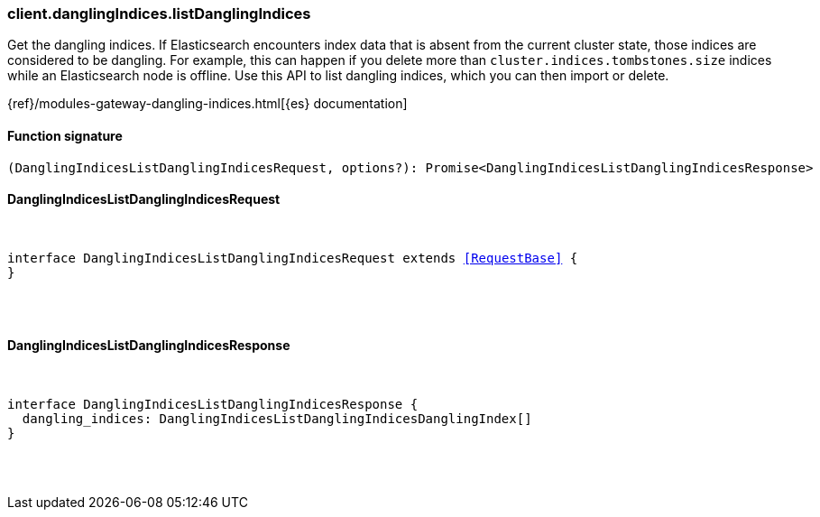 [[reference-dangling_indices-list_dangling_indices]]

////////
===========================================================================================================================
||                                                                                                                       ||
||                                                                                                                       ||
||                                                                                                                       ||
||        ██████╗ ███████╗ █████╗ ██████╗ ███╗   ███╗███████╗                                                            ||
||        ██╔══██╗██╔════╝██╔══██╗██╔══██╗████╗ ████║██╔════╝                                                            ||
||        ██████╔╝█████╗  ███████║██║  ██║██╔████╔██║█████╗                                                              ||
||        ██╔══██╗██╔══╝  ██╔══██║██║  ██║██║╚██╔╝██║██╔══╝                                                              ||
||        ██║  ██║███████╗██║  ██║██████╔╝██║ ╚═╝ ██║███████╗                                                            ||
||        ╚═╝  ╚═╝╚══════╝╚═╝  ╚═╝╚═════╝ ╚═╝     ╚═╝╚══════╝                                                            ||
||                                                                                                                       ||
||                                                                                                                       ||
||    This file is autogenerated, DO NOT send pull requests that changes this file directly.                             ||
||    You should update the script that does the generation, which can be found in:                                      ||
||    https://github.com/elastic/elastic-client-generator-js                                                             ||
||                                                                                                                       ||
||    You can run the script with the following command:                                                                 ||
||       npm run elasticsearch -- --version <version>                                                                    ||
||                                                                                                                       ||
||                                                                                                                       ||
||                                                                                                                       ||
===========================================================================================================================
////////

[discrete]
[[client.danglingIndices.listDanglingIndices]]
=== client.danglingIndices.listDanglingIndices

Get the dangling indices. If Elasticsearch encounters index data that is absent from the current cluster state, those indices are considered to be dangling. For example, this can happen if you delete more than `cluster.indices.tombstones.size` indices while an Elasticsearch node is offline. Use this API to list dangling indices, which you can then import or delete.

{ref}/modules-gateway-dangling-indices.html[{es} documentation]

[discrete]
==== Function signature

[source,ts]
----
(DanglingIndicesListDanglingIndicesRequest, options?): Promise<DanglingIndicesListDanglingIndicesResponse>
----

[discrete]
==== DanglingIndicesListDanglingIndicesRequest

[pass]
++++
<pre>
++++
interface DanglingIndicesListDanglingIndicesRequest extends <<RequestBase>> {
}

[pass]
++++
</pre>
++++
[discrete]
==== DanglingIndicesListDanglingIndicesResponse

[pass]
++++
<pre>
++++
interface DanglingIndicesListDanglingIndicesResponse {
  dangling_indices: DanglingIndicesListDanglingIndicesDanglingIndex[]
}

[pass]
++++
</pre>
++++
